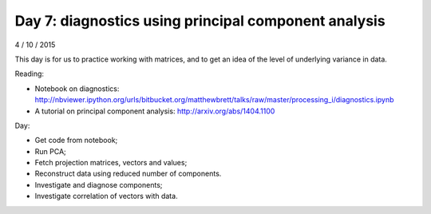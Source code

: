 #####################################################
Day 7: diagnostics using principal component analysis
#####################################################

4 / 10 / 2015

This day is for us to practice working with matrices, and to get an idea of
the level of underlying variance in data.

Reading:

* Notebook on diagnostics:
  http://nbviewer.ipython.org/urls/bitbucket.org/matthewbrett/talks/raw/master/processing_i/diagnostics.ipynb
* A tutorial on principal component analysis: http://arxiv.org/abs/1404.1100

Day:

* Get code from notebook;
* Run PCA;
* Fetch projection matrices, vectors and values;
* Reconstruct data using reduced number of components.
* Investigate and diagnose components;
* Investigate correlation of vectors with data.
